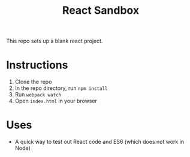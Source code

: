 #+TITLE: React Sandbox
This repo sets up a blank react project.
* Instructions
1. Clone the repo
2. In the repo directory, run ~npm install~
3. Run ~webpack watch~
4. Open ~index.html~ in your browser
* Uses
- A quick way to test out React code and ES6 (which does not work in Node)
